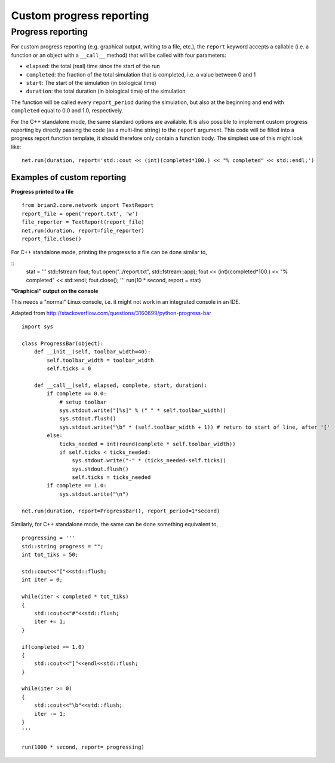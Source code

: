 Custom progress reporting
=========================

.. _custom_progress_reporting:

Progress reporting
------------------
For custom progress reporting (e.g. graphical output, writing to a file, etc.),
the ``report`` keyword accepts a callable (i.e. a function or an object with a
``__call__`` method) that will be called with four parameters:

* ``elapsed``: the total (real) time since the start of the run
* ``completed``: the fraction of the total simulation that is completed,
  i.e. a value between 0 and 1
* ``start``: The start of the simulation (in biological time)
* ``duration``: the total duration (in biological time) of the simulation

The function will be called every ``report_period`` during the simulation, but
also at the beginning and end with ``completed`` equal to 0.0 and 1.0,
respectively.

For the C++ standalone mode, the same standard options are available. It is
also possible to implement custom progress reporting by directly passing the
code (as a multi-line string) to the ``report`` argument. This code will be
filled into a progress report function template, it should therefore only
contain a function body. The simplest use of this might look like::

    net.run(duration, report='std::cout << (int)(completed*100.) << "% completed" << std::endl;')

Examples of custom reporting
~~~~~~~~~~~~~~~~~~~~~~~~~~~~
**Progress printed to a file**
::

    from brian2.core.network import TextReport
    report_file = open('report.txt', 'w')
    file_reporter = TextReport(report_file)
    net.run(duration, report=file_reporter)
    report_file.close()

For C++ standalone mode, printing the progress to a file can be done similar to,

::
    stat = '''
    std::fstream fout; 
    fout.open("../report.txt", std::fstream::app); 
    fout << (int)(completed*100.) << "% completed" << std::endl; 
    fout.close();
    '''
    run(10 * second, report = stat)

**"Graphical" output on the console**

This needs a "normal" Linux console, i.e. it might not work in an integrated
console in an IDE.

Adapted from http://stackoverflow.com/questions/3160699/python-progress-bar

::

    import sys

    class ProgressBar(object):
        def __init__(self, toolbar_width=40):
            self.toolbar_width = toolbar_width
            self.ticks = 0

        def __call__(self, elapsed, complete, start, duration):
            if complete == 0.0:
                # setup toolbar
                sys.stdout.write("[%s]" % (" " * self.toolbar_width))
                sys.stdout.flush()
                sys.stdout.write("\b" * (self.toolbar_width + 1)) # return to start of line, after '['
            else:
                ticks_needed = int(round(complete * self.toolbar_width))
                if self.ticks < ticks_needed:
                    sys.stdout.write("-" * (ticks_needed-self.ticks))
                    sys.stdout.flush()
                    self.ticks = ticks_needed
            if complete == 1.0:
                sys.stdout.write("\n")

    net.run(duration, report=ProgressBar(), report_period=1*second)

Similarly, for C++ standalone mode, the same can be done something equivalent to,

::

    progressing = '''
    std::string progress = "";
    int tot_tiks = 50;

    std::cout<<"["<<std::flush;
    int iter = 0;

    while(iter < completed * tot_tiks)
    {
        std::cout<<"#"<<std::flush;
        iter += 1;
    }

    if(completed == 1.0)
    {
        std::cout<<"]"<<endl<<std::flush;
    }

    while(iter >= 0)
    {
        std::cout<<"\b"<<std::flush;
        iter -= 1;
    }
    '''
    
    run(1000 * second, report= progressing)
